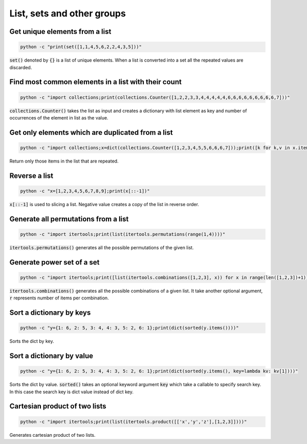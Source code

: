 List, sets and other groups
=============================


Get unique elements from a list
---------------------------------

.. code-block:: bash

    python -c "print(set([1,1,4,5,6,2,2,4,3,5]))"

:code:`set()` denoted by :code:`{}` is a list of unique elements. When a list is converted into
a set all the repeated values are discarded.


Find most common elements in a list with their count
-------------------------------------------------------

.. code-block:: bash

    python -c "import collections;print(collections.Counter([1,2,2,3,3,4,4,4,4,4,6,6,6,6,6,6,6,6,6,7]))"

:code:`collections.Counter()` takes the list as input and creates a dictionary with list element as key
and number of occurrences of the element in list as the value.


Get only elements which are duplicated from a list
---------------------------------------------------

.. code-block:: bash

    python -c "import collections;x=dict(collections.Counter([1,2,3,4,5,5,6,6,6,7]));print([k for k,v in x.items() if v>1])"

Return only those items in the list that are repeated.


Reverse a list
-------------------

.. code-block:: bash

    python -c "x=[1,2,3,4,5,6,7,8,9];print(x[::-1])"

:code:`x[::-1]` is used to slicing a list. Negative value creates a copy of the list in reverse order.


Generate all permutations from a list
--------------------------------------

.. code-block:: bash

    python -c "import itertools;print(list(itertools.permutations(range(1,4))))"

:code:`itertools.permutations()` generates all the possible permutations of the given list.


Generate power set of a set
--------------------------------------

.. code-block:: bash

    python -c "import itertools;print([list(itertools.combinations([1,2,3], x)) for x in range(len([1,2,3])+1)])"

:code:`itertools.combinations()` generates all the possible combinations of a given list.
It take another optional argument, :code:`r` represents number of items per combination.


Sort a dictionary by keys
--------------------------------

.. code-block:: bash

    python -c "y={1: 6, 2: 5, 3: 4, 4: 3, 5: 2, 6: 1};print(dict(sorted(y.items())))"

Sorts the dict by key.


Sort a dictionary by value
--------------------------------

.. code-block:: bash

    python -c "y={1: 6, 2: 5, 3: 4, 4: 3, 5: 2, 6: 1};print(dict(sorted(y.items(), key=lambda kv: kv[1])))"

Sorts the dict by value. :code:`sorted()` takes an optional keyword argument :code:`key` which take a callable
to specify search key. In this case the search key is dict value instead of dict key.


Cartesian product of two lists
--------------------------------

.. code-block:: bash

    python -c "import itertools;print(list(itertools.product([['x','y','z'],[1,2,3]])))"

Generates cartesian product of two lists.
